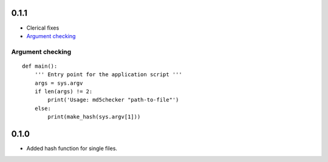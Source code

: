 0.1.1
=====
* Clerical fixes
* `Argument checking`_



Argument checking
-----------------
::

  def main():
      ''' Entry point for the application script '''
      args = sys.argv
      if len(args) != 2:
          print('Usage: md5checker "path-to-file"')
      else:
          print(make_hash(sys.argv[1]))



0.1.0
==============

* Added hash function for single files.
